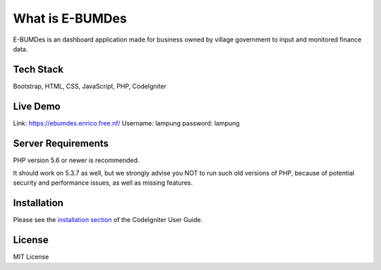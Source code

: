 ###################
What is E-BUMDes
###################

E-BUMDes is an dashboard application made for business owned by village government to input and monitored finance data.

*******************
Tech Stack
*******************
Bootstrap, HTML, CSS, JavaScript, PHP, CodeIgniter

*******
Live Demo
*******
Link: https://ebumdes.enrico.free.nf/
Username: lampung
password: lampung

*******************
Server Requirements
*******************

PHP version 5.6 or newer is recommended.

It should work on 5.3.7 as well, but we strongly advise you NOT to run
such old versions of PHP, because of potential security and performance
issues, as well as missing features.

************
Installation
************

Please see the `installation section <https://codeigniter.com/userguide3/installation/index.html>`_
of the CodeIgniter User Guide.

*******
License
*******
MIT License
